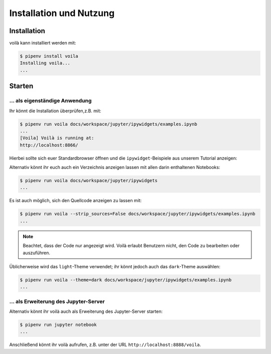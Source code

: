 Installation und Nutzung
========================

Installation
------------

voilà kann installiert werden mit:

.. code-block:: console

    $ pipenv install voila
    Installing voila...
    ...

Starten
-------

… als eigenständige Anwendung
~~~~~~~~~~~~~~~~~~~~~~~~~~~~~

Ihr könnt die Installation überprüfen,z.B. mit:

.. code-block:: console

    $ pipenv run voila docs/workspace/jupyter/ipywidgets/examples.ipynb
    ...
    [Voila] Voilà is running at:
    http://localhost:8866/

Hierbei sollte sich euer Standardbrowser öffnen und die ``ipywidget``-Beispiele
aus unserem Tutorial anzeigen:

.. image:: voila-example-1.png
   :alt: Voilà-Beispiel examples.ipynb

Alternativ könnt ihr euch auch ein Verzeichnis anzeigen lassen mit allen darin
enthaltenen Notebooks:

.. code-block:: console

    $ pipenv run voila docs/workspace/jupyter/ipywidgets
    ...

.. image:: voila-example-2.png
   :alt: Voilà-Beispiel für eine Verzeichnisansicht

Es ist auch möglich, sich den Quellcode anzeigen zu lassen mit:

.. code-block:: console

    $ pipenv run voila --strip_sources=False docs/workspace/jupyter/ipywidgets/examples.ipynb
    ...

.. note::
    Beachtet, dass der Code nur angezeigt wird. Voilà erlaubt Benutzern nicht,
    den Code zu bearbeiten oder auszuführen.

.. image:: voila-example-3.png
   :alt: Voilà-Beispiel mit Quellcode

Üblicherweise wird das ``light``-Theme verwendet; ihr könnt jedoch auch das
``dark``-Theme auswählen:

.. code-block:: console

    $ pipenv run voila --theme=dark docs/workspace/jupyter/ipywidgets/examples.ipynb
    ...

… als Erweiterung des Jupyter-Server
~~~~~~~~~~~~~~~~~~~~~~~~~~~~~~~~~~~~

Alternativ könnt ihr voilà auch als Erweiterung des Jupyter-Server starten:

.. code-block:: console

    $ pipenv run jupyter notebook
    ...

Anschließend könnt ihr voilà aufrufen, z.B. unter der URL
``http://localhost:8888/voila``.
